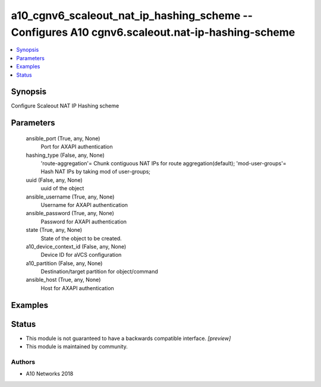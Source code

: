 .. _a10_cgnv6_scaleout_nat_ip_hashing_scheme_module:


a10_cgnv6_scaleout_nat_ip_hashing_scheme -- Configures A10 cgnv6.scaleout.nat-ip-hashing-scheme
===============================================================================================

.. contents::
   :local:
   :depth: 1


Synopsis
--------

Configure Scaleout NAT IP Hashing scheme






Parameters
----------

  ansible_port (True, any, None)
    Port for AXAPI authentication


  hashing_type (False, any, None)
    'route-aggregation'= Chunk contiguous NAT IPs for route aggregation(default); 'mod-user-groups'= Hash NAT IPs by taking mod of user-groups;


  uuid (False, any, None)
    uuid of the object


  ansible_username (True, any, None)
    Username for AXAPI authentication


  ansible_password (True, any, None)
    Password for AXAPI authentication


  state (True, any, None)
    State of the object to be created.


  a10_device_context_id (False, any, None)
    Device ID for aVCS configuration


  a10_partition (False, any, None)
    Destination/target partition for object/command


  ansible_host (True, any, None)
    Host for AXAPI authentication









Examples
--------

.. code-block:: yaml+jinja

    





Status
------




- This module is not guaranteed to have a backwards compatible interface. *[preview]*


- This module is maintained by community.



Authors
~~~~~~~

- A10 Networks 2018

